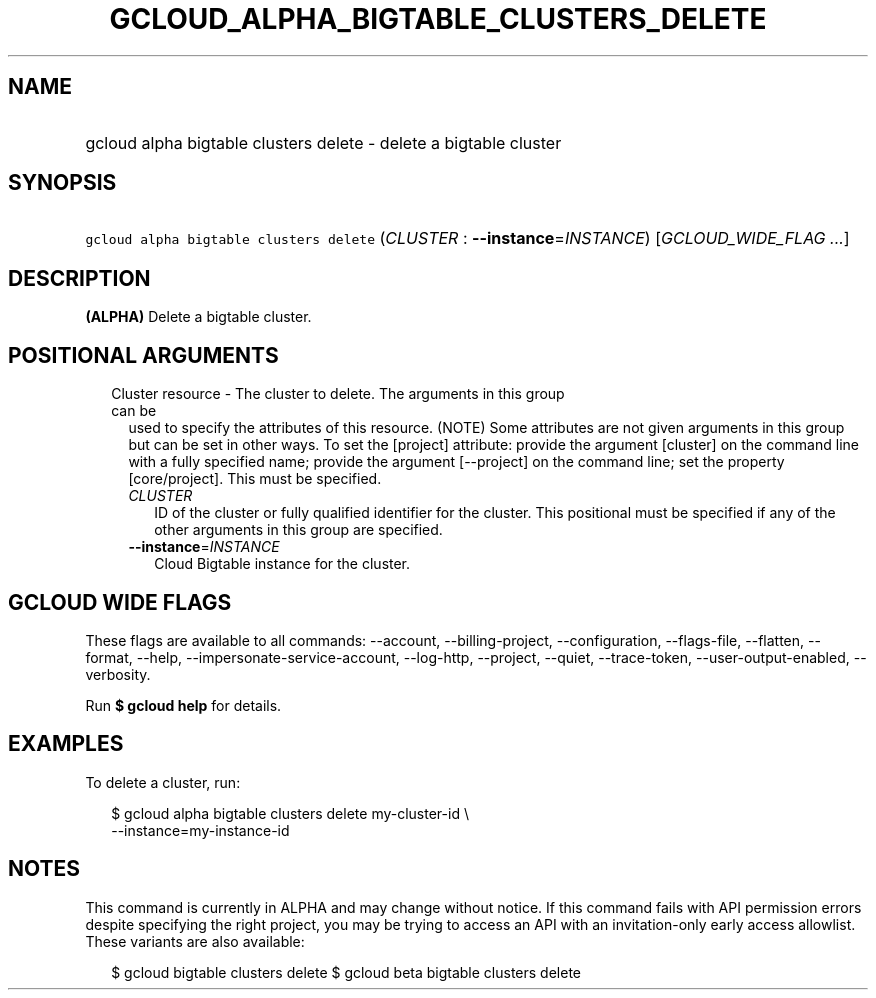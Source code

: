 
.TH "GCLOUD_ALPHA_BIGTABLE_CLUSTERS_DELETE" 1



.SH "NAME"
.HP
gcloud alpha bigtable clusters delete \- delete a bigtable cluster



.SH "SYNOPSIS"
.HP
\f5gcloud alpha bigtable clusters delete\fR (\fICLUSTER\fR\ :\ \fB\-\-instance\fR=\fIINSTANCE\fR) [\fIGCLOUD_WIDE_FLAG\ ...\fR]



.SH "DESCRIPTION"

\fB(ALPHA)\fR Delete a bigtable cluster.



.SH "POSITIONAL ARGUMENTS"

.RS 2m
.TP 2m

Cluster resource \- The cluster to delete. The arguments in this group can be
used to specify the attributes of this resource. (NOTE) Some attributes are not
given arguments in this group but can be set in other ways. To set the [project]
attribute: provide the argument [cluster] on the command line with a fully
specified name; provide the argument [\-\-project] on the command line; set the
property [core/project]. This must be specified.

.RS 2m
.TP 2m
\fICLUSTER\fR
ID of the cluster or fully qualified identifier for the cluster. This positional
must be specified if any of the other arguments in this group are specified.

.TP 2m
\fB\-\-instance\fR=\fIINSTANCE\fR
Cloud Bigtable instance for the cluster.


.RE
.RE
.sp

.SH "GCLOUD WIDE FLAGS"

These flags are available to all commands: \-\-account, \-\-billing\-project,
\-\-configuration, \-\-flags\-file, \-\-flatten, \-\-format, \-\-help,
\-\-impersonate\-service\-account, \-\-log\-http, \-\-project, \-\-quiet,
\-\-trace\-token, \-\-user\-output\-enabled, \-\-verbosity.

Run \fB$ gcloud help\fR for details.



.SH "EXAMPLES"

To delete a cluster, run:

.RS 2m
$ gcloud alpha bigtable clusters delete my\-cluster\-id \e
    \-\-instance=my\-instance\-id
.RE



.SH "NOTES"

This command is currently in ALPHA and may change without notice. If this
command fails with API permission errors despite specifying the right project,
you may be trying to access an API with an invitation\-only early access
allowlist. These variants are also available:

.RS 2m
$ gcloud bigtable clusters delete
$ gcloud beta bigtable clusters delete
.RE

